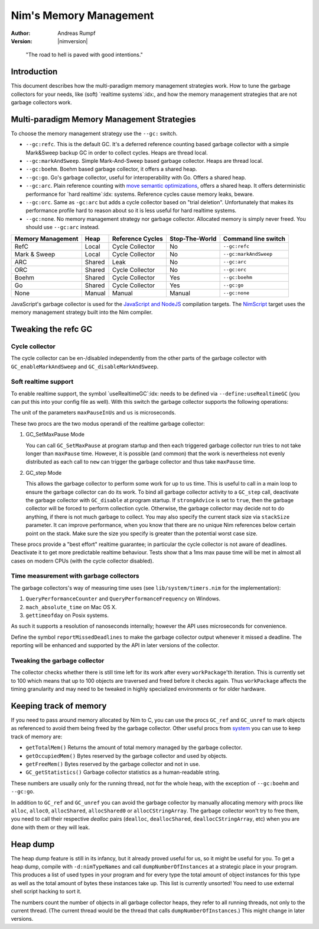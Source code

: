 =======================
Nim's Memory Management
=======================

:Author: Andreas Rumpf
:Version: |nimversion|

..


  "The road to hell is paved with good intentions."


Introduction
============

This document describes how the multi-paradigm memory management strategies work.
How to tune the garbage collectors for your needs, like (soft) `realtime systems`:idx:,
and how the memory management strategies that are not garbage collectors work.


Multi-paradigm Memory Management Strategies
===========================================

To choose the memory management strategy use the ``--gc:`` switch.

- ``--gc:refc``. This is the default GC. It's a
  deferred reference counting based garbage collector
  with a simple Mark&Sweep backup GC in order to collect cycles. Heaps are thread local.
- ``--gc:markAndSweep``. Simple Mark-And-Sweep based garbage collector. Heaps are thread local.
- ``--gc:boehm``. Boehm based garbage collector, it offers a shared heap.
- ``--gc:go``. Go's garbage collector, useful for interoperability with Go. Offers a shared heap.
- ``--gc:arc``. Plain reference counting with
  `move semantic optimizations <destructors.html#move-semantics>`_, offers a shared heap.
  It offers deterministic performance for `hard realtime`:idx: systems. Reference cycles
  cause memory leaks, beware.

- ``--gc:orc``. Same as ``-gc:arc`` but adds a cycle collector based on "trial deletion".
  Unfortunately that makes its performance profile hard to reason about so it is less
  useful for hard realtime systems.

- ``--gc:none``. No memory management strategy nor garbage collector. Allocated memory is
  simply never freed. You should use ``--gc:arc`` instead.


================== ======== ================= ============== ===================
Memory Management  Heap     Reference Cycles  Stop-The-World Command line switch
================== ======== ================= ============== ===================
RefC               Local    Cycle Collector   No             ``--gc:refc``
Mark & Sweep       Local    Cycle Collector   No             ``--gc:markAndSweep``
ARC                Shared   Leak              No             ``--gc:arc``
ORC                Shared   Cycle Collector   No             ``--gc:orc``
Boehm              Shared   Cycle Collector   Yes            ``--gc:boehm``
Go                 Shared   Cycle Collector   Yes            ``--gc:go``
None               Manual   Manual            Manual         ``--gc:none``
================== ======== ================= ============== ===================

JavaScript's garbage collector is used for the `JavaScript and NodeJS
<backends.html#backends-the-javascript-target>`_ compilation targets.
The `NimScript <nims.html>`_ target uses the memory management strategy built into
the Nim compiler.


Tweaking the refc GC
====================

Cycle collector
---------------

The cycle collector can be en-/disabled independently from the other parts of
the garbage collector with ``GC_enableMarkAndSweep`` and ``GC_disableMarkAndSweep``.


Soft realtime support
---------------------

To enable realtime support, the symbol `useRealtimeGC`:idx: needs to be
defined via ``--define:useRealtimeGC`` (you can put this into your config
file as well).
With this switch the garbage collector supports the following operations:

.. code-block:: nim
  proc GC_setMaxPause*(maxPauseInUs: int)
  proc GC_step*(us: int, strongAdvice = false, stackSize = -1)

The unit of the parameters ``maxPauseInUs`` and ``us`` is microseconds.

These two procs are the two modus operandi of the realtime garbage collector:

(1) GC_SetMaxPause Mode

    You can call ``GC_SetMaxPause`` at program startup and then each triggered
    garbage collector run tries to not take longer than ``maxPause`` time. However, it is
    possible (and common) that the work is nevertheless not evenly distributed
    as each call to ``new`` can trigger the garbage collector and thus take  ``maxPause``
    time.

(2) GC_step Mode

    This allows the garbage collector to perform some work for up to ``us`` time.
    This is useful to call in a main loop to ensure the garbage collector can do its work.
    To bind all garbage collector activity to a ``GC_step`` call,
    deactivate the garbage collector with ``GC_disable`` at program startup.
    If ``strongAdvice`` is set to ``true``,
    then the garbage collector will be forced to perform collection cycle.
    Otherwise, the garbage collector may decide not to do anything,
    if there is not much garbage to collect.
    You may also specify the current stack size via ``stackSize`` parameter.
    It can improve performance, when you know that there are no unique Nim
    references below certain point on the stack. Make sure the size you specify
    is greater than the potential worst case size.

These procs provide a "best effort" realtime guarantee; in particular the
cycle collector is not aware of deadlines. Deactivate it to get more
predictable realtime behaviour. Tests show that a 1ms max pause
time will be met in almost all cases on modern CPUs (with the cycle collector
disabled).


Time measurement with garbage collectors
----------------------------------------

The garbage collectors's way of measuring time uses
(see ``lib/system/timers.nim`` for the implementation):

1) ``QueryPerformanceCounter`` and ``QueryPerformanceFrequency`` on Windows.
2) ``mach_absolute_time`` on Mac OS X.
3) ``gettimeofday`` on Posix systems.

As such it supports a resolution of nanoseconds internally; however the API
uses microseconds for convenience.

Define the symbol ``reportMissedDeadlines`` to make the
garbage collector output whenever it missed a deadline.
The reporting will be enhanced and supported by the API in later versions of the collector.


Tweaking the garbage collector
------------------------------

The collector checks whether there is still time left for its work after
every ``workPackage``'th iteration. This is currently set to 100 which means
that up to 100 objects are traversed and freed before it checks again. Thus
``workPackage`` affects the timing granularity and may need to be tweaked in
highly specialized environments or for older hardware.


Keeping track of memory
=======================

If you need to pass around memory allocated by Nim to C, you can use the
procs ``GC_ref`` and ``GC_unref`` to mark objects as referenced to avoid them
being freed by the garbage collector.
Other useful procs from `system <system.html>`_ you can use to keep track of memory are:

* ``getTotalMem()`` Returns the amount of total memory managed by the garbage collector.
* ``getOccupiedMem()`` Bytes reserved by the garbage collector and used by objects.
* ``getFreeMem()`` Bytes reserved by the garbage collector and not in use.
* ``GC_getStatistics()`` Garbage collector statistics as a human-readable string.

These numbers are usually only for the running thread, not for the whole heap,
with the exception of ``--gc:boehm`` and ``--gc:go``.

In addition to ``GC_ref`` and ``GC_unref`` you can avoid the garbage collector by manually
allocating memory with procs like ``alloc``, ``alloc0``, ``allocShared``, ``allocShared0`` or ``allocCStringArray``.
The garbage collector won't try to free them, you need to call their respective *dealloc* pairs
(``dealloc``, ``deallocShared``, ``deallocCStringArray``, etc)
when you are done with them or they will leak.


Heap dump
=========

The heap dump feature is still in its infancy, but it already proved
useful for us, so it might be useful for you. To get a heap dump, compile
with ``-d:nimTypeNames`` and call ``dumpNumberOfInstances`` at a strategic place in your program.
This produces a list of used types in your program and for every type
the total amount of object instances for this type as well as the total
amount of bytes these instances take up. This list is currently unsorted!
You need to use external shell script hacking to sort it.

The numbers count the number of objects in all garbage collector heaps, they refer to
all running threads, not only to the current thread. (The current thread
would be the thread that calls ``dumpNumberOfInstances``.) This might
change in later versions.
